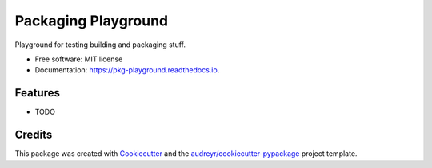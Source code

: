 ===============================
Packaging Playground
===============================


.. image:: https://img.shields.io/pypi/v/pkg_playground.svg
        :target: https://pypi.python.org/pypi/pkg_playground

.. image:: https://img.shields.io/travis/eliasdorneles/pkg_playground.svg
        :target: https://travis-ci.org/eliasdorneles/pkg_playground

.. image:: https://readthedocs.org/projects/pkg-playground/badge/?version=latest
        :target: https://pkg-playground.readthedocs.io/en/latest/?badge=latest
        :alt: Documentation Status

.. image:: https://requires.io/github/eliasdorneles/pkg_playground/requirements.svg?branch=master
        :target: https://requires.io/github/eliasdorneles/pkg_playground/requirements?branch=master
        :alt: Dependencies


Playground for testing building and packaging stuff.


* Free software: MIT license
* Documentation: https://pkg-playground.readthedocs.io.


Features
--------

* TODO

Credits
---------

This package was created with Cookiecutter_ and the `audreyr/cookiecutter-pypackage`_ project template.

.. _Cookiecutter: https://github.com/audreyr/cookiecutter
.. _`audreyr/cookiecutter-pypackage`: https://github.com/audreyr/cookiecutter-pypackage

